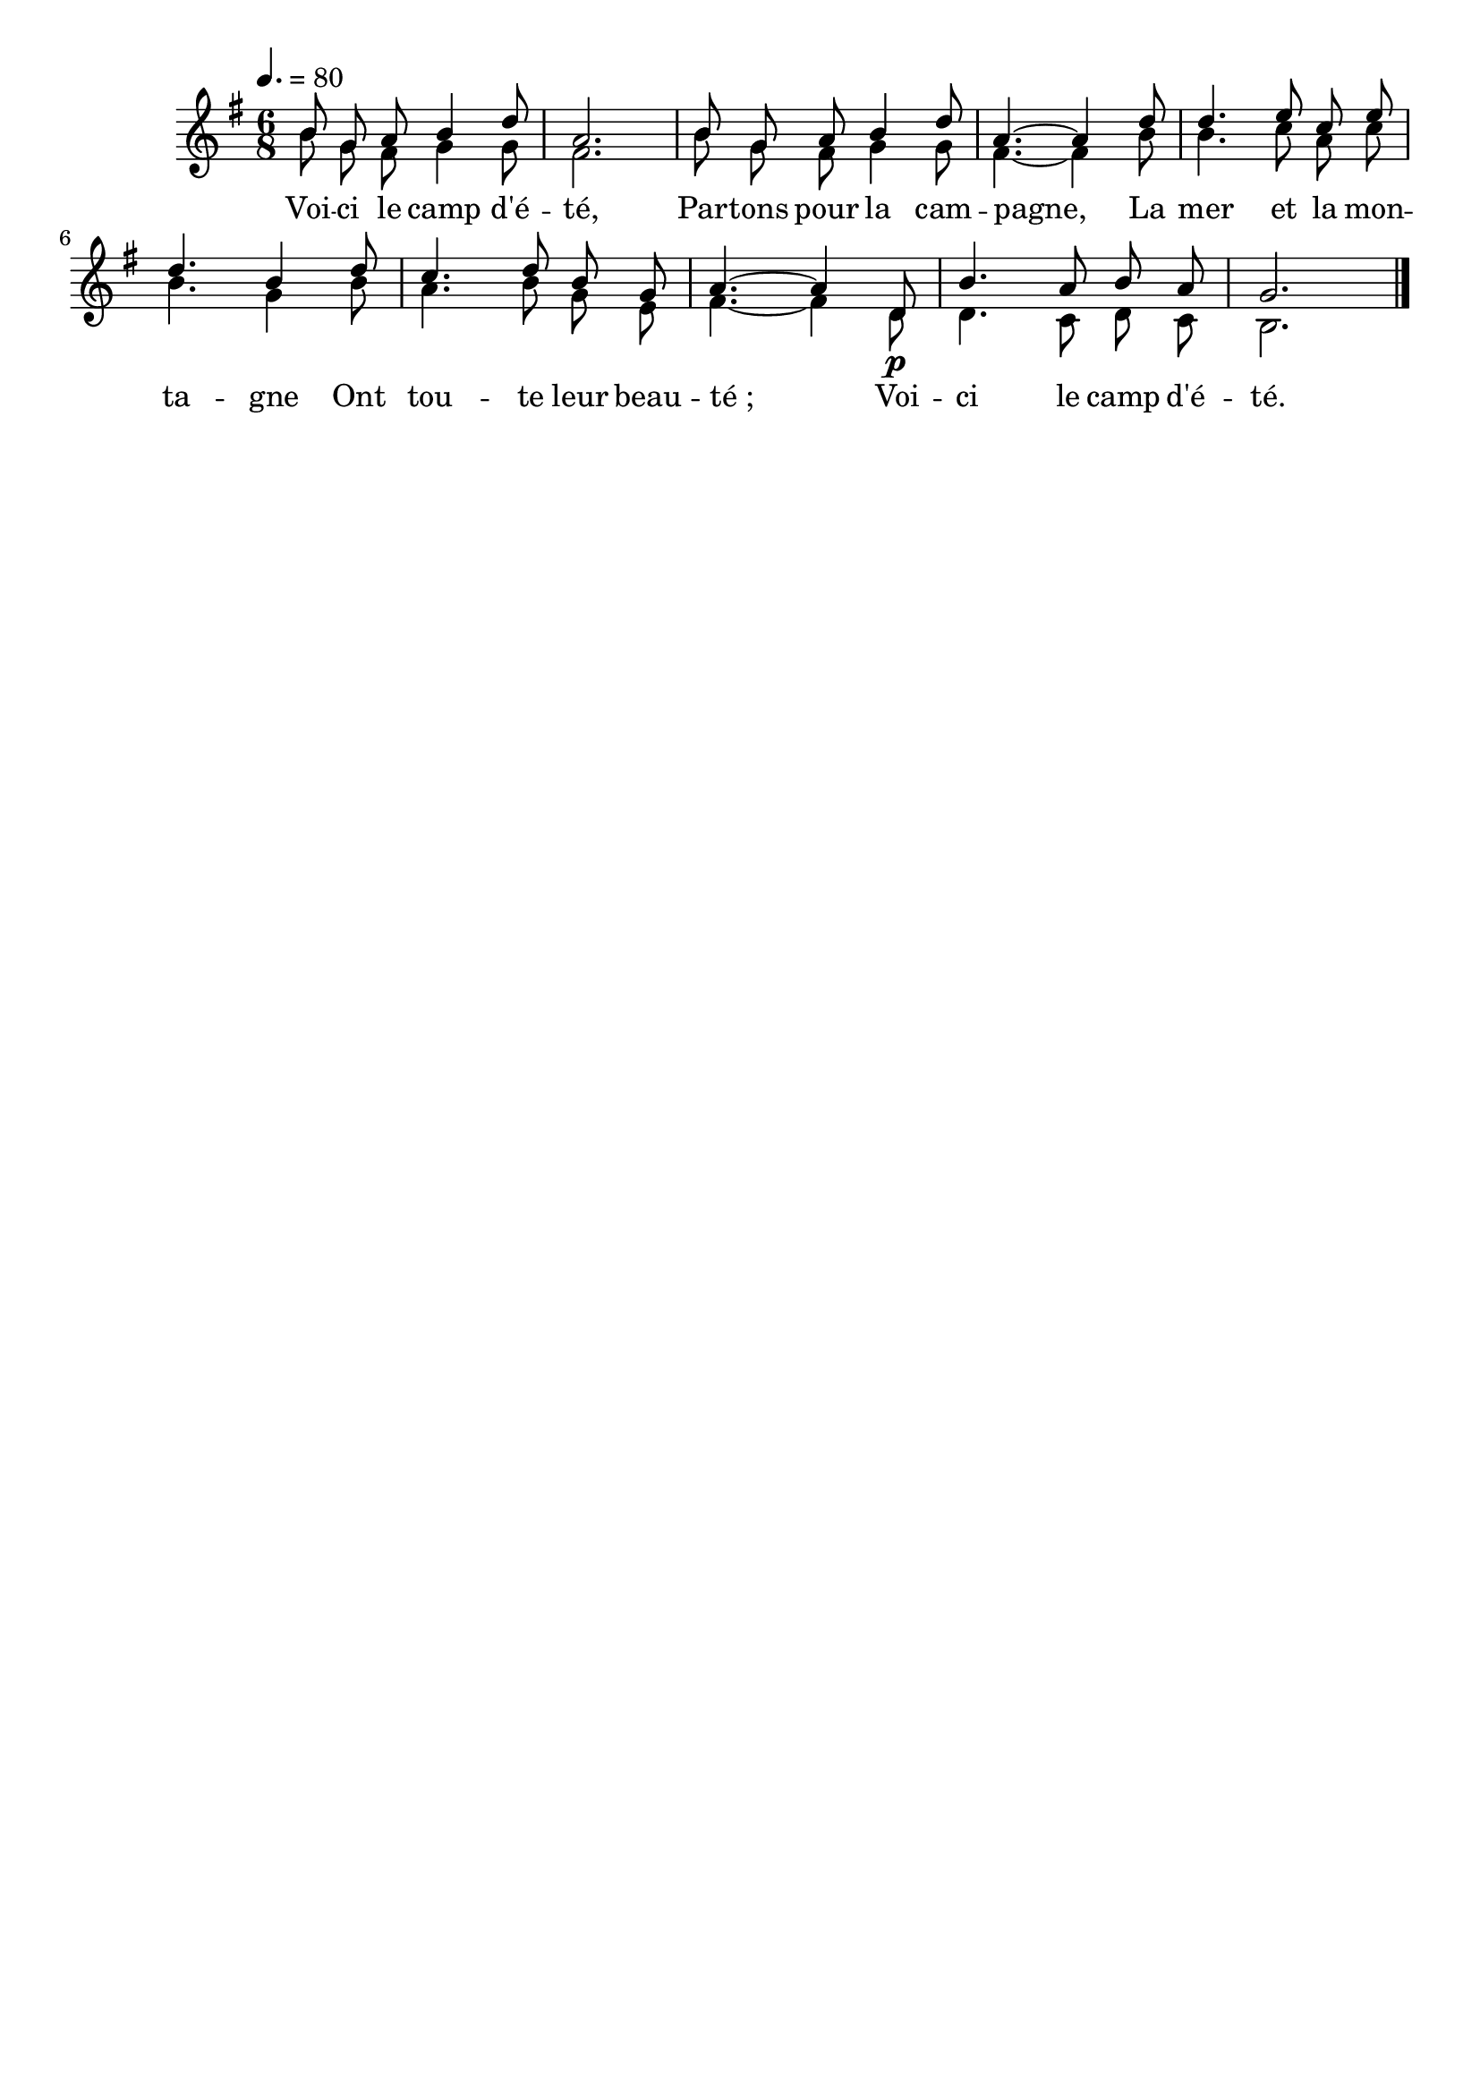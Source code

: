 %Compilation:lilypond VoiciLeCampDEte.ly
%Apercu:evince VoiciLeCampDEte.pdf
%Esclaves:timidity -ia VoiciLeCampDEte.midi
\version "2.12.1"
\language "français"

\header {
  tagline = ""
  composer = ""
}                                        

MetriqueArmure = {
\tempo 4.=80
  \time 6/8
  \key sol \major
}

italique = { \override Score . LyricText #'font-shape = #'italic }

roman = { \override Score . LyricText #'font-shape = #'roman }

MusiqueTheme = \relative do'' {
	si8 sol la si4 re8
	la2.
	si8 sol la si4 re8
	la4.~ la4 re8
	re4. mi8 do mi
	re4. si4 re8
	do4. re8 si sol
	la4.~ la4 re,8\p
	si'4. la8 si la
	sol2. \bar "|."
}

MusiqueAccompagnement = \relative do'' {
	si8 sol fad sol4 sol8
	fad2.
	si8 sol fad sol4 sol8
	fad4.~ fad4 si8
	si4. do8 la do
	si4. sol4 si8
	la4. si8 sol mi
	fad4.~ fad4 re8
	re4. do8 re do
	si2. \bar "|."
}

Paroles = \lyricmode {
	Voi -- ci le camp d'é -- té,
	Par -- tons pour la cam -- pagne,
	La mer et la mon -- ta -- gne
	Ont tou -- te leur beau -- té_;
	Voi -- ci le camp d'é -- té.
}

\score{
    \new Staff <<
      \set Staff.midiInstrument = "flute"
      \new Voice = "theme" {
	\autoBeamOff
	\voiceOne
	\MetriqueArmure
	\MusiqueTheme
      }
      \new Voice = "accompagnement" {
	\autoBeamOff
	\voiceTwo
	\MetriqueArmure
	\MusiqueAccompagnement
      }
      \new Lyrics \lyricsto theme {
	\Paroles
      }                       
    >>
\layout{}
\midi{}
}

